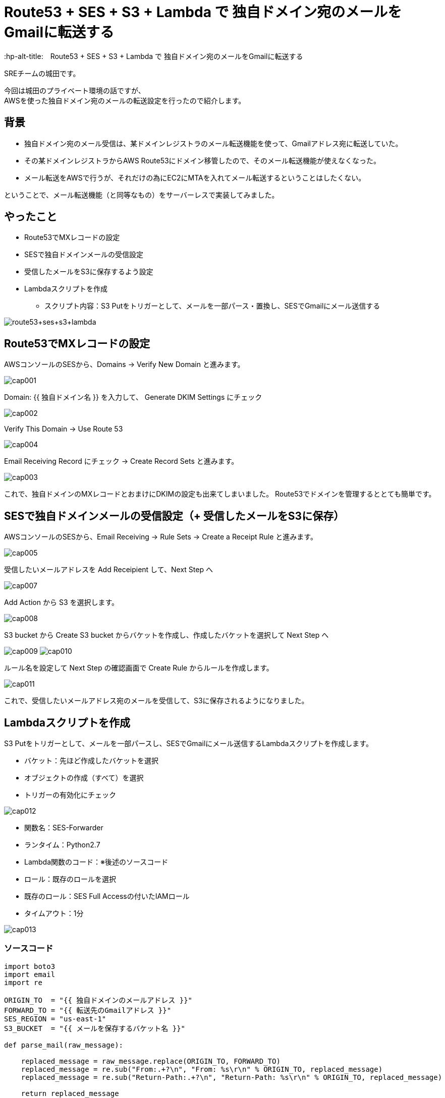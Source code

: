 # Route53 + SES + S3 + Lambda で 独自ドメイン宛のメールをGmailに転送する
:hp-alt-title:　Route53 + SES + S3 + Lambda で 独自ドメイン宛のメールをGmailに転送する
:hp-tags: Shirota, Route53, SES, S3, Lambda

SREチームの城田です。 +

今回は城田のプライベート環境の話ですが、 +
AWSを使った独自ドメイン宛のメールの転送設定を行ったので紹介します。

## 背景


* 独自ドメイン宛のメール受信は、某ドメインレジストラのメール転送機能を使って、Gmailアドレス宛に転送していた。
* その某ドメインレジストラからAWS Route53にドメイン移管したので、そのメール転送機能が使えなくなった。
* メール転送をAWSで行うが、それだけの為にEC2にMTAを入れてメール転送するということはしたくない。


ということで、メール転送機能（と同等なもの）をサーバーレスで実装してみました。

## やったこと

* Route53でMXレコードの設定
* SESで独自ドメインメールの受信設定
* 受信したメールをS3に保存するよう設定
* Lambdaスクリプトを作成
** スクリプト内容：S3 Putをトリガーとして、メールを一部パース・置換し、SESでGmailにメール送信する

image:shirota/20170604/route53+ses+s3+lambda.png[]

## Route53でMXレコードの設定

AWSコンソールのSESから、Domains -> Verify New Domain と進みます。

image:shirota/20170604/cap001.png[]

Domain: {{ 独自ドメイン名 }} を入力して、 Generate DKIM Settings にチェック

image:shirota/20170604/cap002.png[]

Verify This Domain -> Use Route 53

image:shirota/20170604/cap004.png[]

Email Receiving Record にチェック -> Create Record Sets と進みます。

image:shirota/20170604/cap003.png[]

これで、独自ドメインのMXレコードとおまけにDKIMの設定も出来てしまいました。
Route53でドメインを管理するととても簡単です。

## SESで独自ドメインメールの受信設定（+ 受信したメールをS3に保存）

AWSコンソールのSESから、Email Receiving -> Rule Sets -> Create a Receipt Rule と進みます。

image:shirota/20170604/cap005.png[]

受信したいメールアドレスを Add Receipient して、Next Step へ

image:shirota/20170604/cap007.png[]

Add Action から S3 を選択します。

image:shirota/20170604/cap008.png[]

S3 bucket から Create S3 bucket からバケットを作成し、作成したバケットを選択して Next Step へ

image:shirota/20170604/cap009.png[]
image:shirota/20170604/cap010.png[]

ルール名を設定して Next Step の確認画面で Create Rule からルールを作成します。

image:shirota/20170604/cap011.png[]

これで、受信したいメールアドレス宛のメールを受信して、S3に保存されるようになりました。

## Lambdaスクリプトを作成

S3 Putをトリガーとして、メールを一部パースし、SESでGmailにメール送信するLambdaスクリプトを作成します。

* バケット：先ほど作成したバケットを選択
* オブジェクトの作成（すべて）を選択
* トリガーの有効化にチェック

image:shirota/20170604/cap012.png[]

* 関数名：SES-Forwarder
* ランタイム：Python2.7
* Lambda関数のコード：※後述のソースコード
* ロール：既存のロールを選択
* 既存のロール：SES Full Accessの付いたIAMロール
* タイムアウト：1分

image:shirota/20170604/cap013.png[]

### ソースコード

[source, python]
----
import boto3
import email
import re

ORIGIN_TO  = "{{ 独自ドメインのメールアドレス }}"
FORWARD_TO = "{{ 転送先のGmailアドレス }}"
SES_REGION = "us-east-1"
S3_BUCKET  = "{{ メールを保存するバケット名 }}"

def parse_mail(raw_message):

    replaced_message = raw_message.replace(ORIGIN_TO, FORWARD_TO)
    replaced_message = re.sub("From:.+?\n", "From: %s\r\n" % ORIGIN_TO, replaced_message)
    replaced_message = re.sub("Return-Path:.+?\n", "Return-Path: %s\r\n" % ORIGIN_TO, replaced_message)

    return replaced_message

def send_mail(message):
    
    ses = boto3.client('ses', region_name=SES_REGION)

    ses.send_raw_email(
        Source = FORWARD_TO,
        Destinations=[
            FORWARD_TO
        ],
        RawMessage={
            'Data': message
        }
    )

def lambda_handler(event, context):
    try:
        s3_key = event['Records'][0]['s3']['object']['key']
        
        s3 = boto3.client('s3')
        response = s3.get_object(
            Bucket = S3_BUCKET,
            Key    = s3_key
        )
        raw_message = response['Body'].read()
        message = parse_mail(raw_message)
        
        send_mail(message)

    except Exception as e:
        print(e)
----

### ソースコード説明

以下の部分でS3イベントから該当のS3キーを取得して、 +
それをもとにS3に保存されたメールemlデータを取得しています。

----
s3_key = event['Records'][0]['s3']['object']['key']

s3 = boto3.client('s3')
response = s3.get_object(
    Bucket = S3_BUCKET,
    Key    = s3_key
)
raw_message = response['Body'].read()
----

以下の部分でメールのパースを行っています。

----
message = parse_mail(raw_message)
----

やっていることは、 +
実はパース的なことがメインでなくて、メールの送信先をGmailに置換して、 +
メールヘッダーの From と Return-Path を、送信者メールアドレスから自身へ変更しています。 +
※こうしないとSESの成りすまし制限に引っかかってしまいました。

----
def parse_mail(raw_message):

    replaced_message = raw_message.replace(ORIGIN_TO, FORWARD_TO)
    replaced_message = re.sub("From:.+?\n", "From: %s\r\n" % ORIGIN_TO, replaced_message)
    replaced_message = re.sub("Return-Path:.+?\n", "Return-Path: %s\r\n" % ORIGIN_TO, replaced_message)

    return replaced_message
----

以下の部分でメールを送信しています。

----
send_mail(message)
----

emlデータそのままで送信できる、 +
boto3 SDK の send_raw_email を使っているので、大分簡単に書けました。

----
ses.send_raw_email(
        Source = FORWARD_TO,
        Destinations=[
            FORWARD_TO
        ],
        RawMessage={
            'Data': message
        }
    )
----

これで、サーバレスでRoute53管理ドメイン宛のメールをGmailに転送することができました。 +
※問題としては、純粋な転送ではなく、再送信を行っている為、メールのFromが自分になってしまうという部分です。。 +
※Reply-toヘッダーはそのまま送信者のメールアドレスなので、届いたメールに返信する時はもちろん送信者宛に返信できます。

# 所感

プライベートでの利用でしたらこれで良いのですが、 +
ビジネスユースですと、やはりメールサーバを立てるか、専用サービスを使うべきと思いました。

以上です。